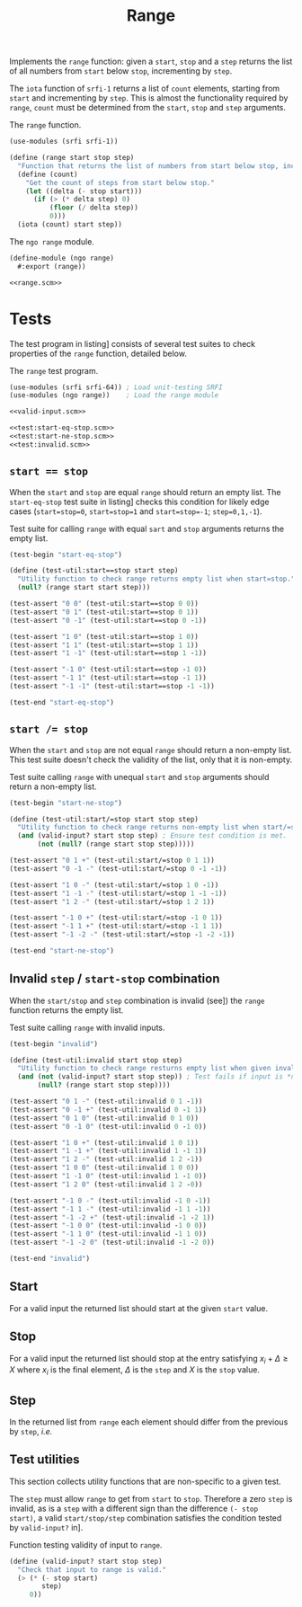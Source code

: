 #+TITLE: Range

Implements the ~range~ function: given a ~start~, ~stop~ and a ~step~ returns the list of all numbers from
~start~ below ~stop~, incrementing by ~step~.

The ~iota~ function of ~srfi-1~ returns a list of ~count~ elements, starting from ~start~ and incrementing
by ~step~.
This is almost the functionality required by ~range~, ~count~ must be determined from the ~start~, ~stop~
and ~step~ arguments.

#+CAPTION: The ~range~ function.
#+NAME: range.scm
#+begin_src scheme
  (use-modules (srfi srfi-1))

  (define (range start stop step)
    "Function that returns the list of numbers from start below stop, incrementing by step."
    (define (count)
      "Get the count of steps from start below stop."
      (let ((delta (- stop start)))
        (if (> (* delta step) 0)
            (floor (/ delta step))
            0)))
    (iota (count) start step))
#+end_src

#+CAPTION: The ~ngo range~ module.
#+begin_src scheme :noweb no-export :tangle range.scm
  (define-module (ngo range)
    #:export (range))

  <<range.scm>>
#+end_src

* Tests

The test program in listing\nbsp[[test:range.scm]] consists of several test suites to check properties of
the ~range~ function, detailed below.

#+CAPTION: The ~range~ test program.
#+NAME: test:range.scm
#+begin_src scheme :noweb no-export :tangle test-range.scm
  (use-modules (srfi srfi-64)) ; Load unit-testing SRFI
  (use-modules (ngo range))    ; Load the range module

  <<valid-input.scm>>

  <<test:start-eq-stop.scm>>
  <<test:start-ne-stop.scm>>
  <<test:invalid.scm>>
#+end_src

** ~start == stop~

When the ~start~ and ~stop~ are equal ~range~ should return an empty list.
The ~start-eq-stop~ test suite in listing\nbsp[[test:start-eq-stop.scm]] checks this condition for likely edge
cases (~start=stop=0~, ~start=stop=1~ and ~start=stop=-1~; ~step=0,1,-1~).

#+CAPTION: Test suite for calling ~range~ with equal ~sart~ and ~stop~ arguments returns the empty list.
#+NAME: test:start-eq-stop.scm
#+begin_src scheme
  (test-begin "start-eq-stop")

  (define (test-util:start==stop start step)
    "Utility function to check range returns empty list when start=stop."
    (null? (range start start step)))

  (test-assert "0 0" (test-util:start==stop 0 0))
  (test-assert "0 1" (test-util:start==stop 0 1))
  (test-assert "0 -1" (test-util:start==stop 0 -1))

  (test-assert "1 0" (test-util:start==stop 1 0))
  (test-assert "1 1" (test-util:start==stop 1 1))
  (test-assert "1 -1" (test-util:start==stop 1 -1))

  (test-assert "-1 0" (test-util:start==stop -1 0))
  (test-assert "-1 1" (test-util:start==stop -1 1))
  (test-assert "-1 -1" (test-util:start==stop -1 -1))

  (test-end "start-eq-stop")
#+end_src

** ~start /= stop~

When the ~start~ and ~stop~ are not equal ~range~ should return a non-empty list.
This test suite doesn't check the validity of the list, only that it is non-empty.

#+CAPTION: Test suite calling ~range~ with unequal ~start~ and ~stop~ arguments should return a non-empty list.
#+NAME: test:start-ne-stop.scm
#+begin_src scheme
  (test-begin "start-ne-stop")

  (define (test-util:start/=stop start stop step)
    "Utility function to check range returns non-empty list when start/=stop, i.e. for a valid input."
    (and (valid-input? start stop step) ; Ensure test condition is met.
         (not (null? (range start stop step)))))

  (test-assert "0 1 +" (test-util:start/=stop 0 1 1))
  (test-assert "0 -1 -" (test-util:start/=stop 0 -1 -1))

  (test-assert "1 0 -" (test-util:start/=stop 1 0 -1))
  (test-assert "1 -1 -" (test-util:start/=stop 1 -1 -1))
  (test-assert "1 2 -" (test-util:start/=stop 1 2 1))

  (test-assert "-1 0 +" (test-util:start/=stop -1 0 1))
  (test-assert "-1 1 +" (test-util:start/=stop -1 1 1))
  (test-assert "-1 -2 -" (test-util:start/=stop -1 -2 -1))

  (test-end "start-ne-stop")
#+end_src

** Invalid ~step~ / ~start-stop~ combination

When the ~start/stop~ and ~step~ combination is invalid (see\nbsp[[valid-input.scm]]) the ~range~ function returns
the empty list.

#+CAPTION: Test suite calling ~range~ with invalid inputs.
#+NAME: test:invalid.scm
#+begin_src scheme
  (test-begin "invalid")

  (define (test-util:invalid start stop step)
    "Utility function to check range resturns empty list when given invalid inputs."
    (and (not (valid-input? start stop step)) ; Test fails if input is *not* invalid.
         (null? (range start stop step))))

  (test-assert "0 1 -" (test-util:invalid 0 1 -1))
  (test-assert "0 -1 +" (test-util:invalid 0 -1 1))
  (test-assert "0 1 0" (test-util:invalid 0 1 0))
  (test-assert "0 -1 0" (test-util:invalid 0 -1 0))

  (test-assert "1 0 +" (test-util:invalid 1 0 1))
  (test-assert "1 -1 +" (test-util:invalid 1 -1 1))
  (test-assert "1 2 -" (test-util:invalid 1 2 -1))
  (test-assert "1 0 0" (test-util:invalid 1 0 0))
  (test-assert "1 -1 0" (test-util:invalid 1 -1 0))
  (test-assert "1 2 0" (test-util:invalid 1 2 -0))

  (test-assert "-1 0 -" (test-util:invalid -1 0 -1))
  (test-assert "-1 1 -" (test-util:invalid -1 1 -1))
  (test-assert "-1 -2 +" (test-util:invalid -1 -2 1))
  (test-assert "-1 0 0" (test-util:invalid -1 0 0))
  (test-assert "-1 1 0" (test-util:invalid -1 1 0))
  (test-assert "-1 -2 0" (test-util:invalid -1 -2 0))

  (test-end "invalid")
#+end_src

** Start

For a valid input the returned list should start at the given ~start~ value.

** Stop

For a valid input the returned list should stop at the entry satisfying $x_{i}+\Delta{}\ge{}X$ where
$x_i$ is the final element, $\Delta$ is the ~step~ and $X$ is the ~stop~ value.

** Step

In the returned list from ~range~ each element should differ from the previous by ~step~, /i.e./
\begin{equation}
  x_{i+1}=x_{i}+\Delta\forall{}i>1
\end{equation}

** Test utilities

This section collects utility functions that are non-specific to a given test.

The ~step~ must allow ~range~ to get from ~start~ to ~stop~.
Therefore a zero ~step~ is invalid, as is a ~step~ with a different sign than the difference ~(- stop
start)~, a valid ~start/stop/step~ combination satisfies the condition tested by ~valid-input?~
in\nbsp[[valid-input.scm]].

#+CAPTION: Function testing validity of input to ~range~.
#+NAME: valid-input.scm
#+begin_src scheme
  (define (valid-input? start stop step)
    "Check that input to range is valid."
    (> (* (- stop start)
          step)
       0))
#+end_src


